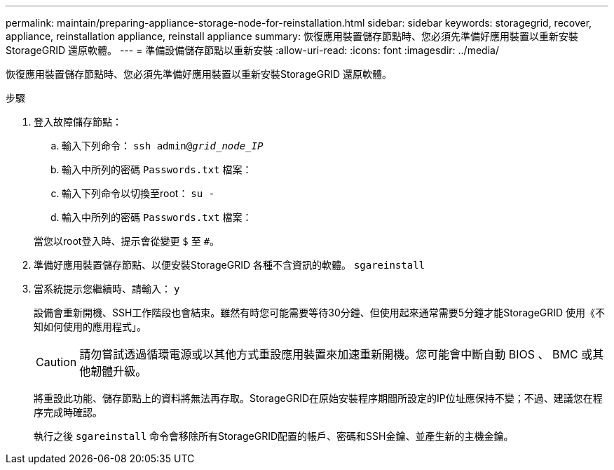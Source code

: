 ---
permalink: maintain/preparing-appliance-storage-node-for-reinstallation.html 
sidebar: sidebar 
keywords: storagegrid, recover, appliance, reinstallation appliance, reinstall appliance 
summary: 恢復應用裝置儲存節點時、您必須先準備好應用裝置以重新安裝StorageGRID 還原軟體。 
---
= 準備設備儲存節點以重新安裝
:allow-uri-read: 
:icons: font
:imagesdir: ../media/


[role="lead"]
恢復應用裝置儲存節點時、您必須先準備好應用裝置以重新安裝StorageGRID 還原軟體。

.步驟
. 登入故障儲存節點：
+
.. 輸入下列命令： `ssh admin@_grid_node_IP_`
.. 輸入中所列的密碼 `Passwords.txt` 檔案：
.. 輸入下列命令以切換至root： `su -`
.. 輸入中所列的密碼 `Passwords.txt` 檔案：


+
當您以root登入時、提示會從變更 `$` 至 `#`。

. 準備好應用裝置儲存節點、以便安裝StorageGRID 各種不含資訊的軟體。 `sgareinstall`
. 當系統提示您繼續時、請輸入： `y`
+
設備會重新開機、SSH工作階段也會結束。雖然有時您可能需要等待30分鐘、但使用起來通常需要5分鐘才能StorageGRID 使用《不知如何使用的應用程式」。

+

CAUTION: 請勿嘗試透過循環電源或以其他方式重設應用裝置來加速重新開機。您可能會中斷自動 BIOS 、 BMC 或其他韌體升級。

+
將重設此功能、儲存節點上的資料將無法再存取。StorageGRID在原始安裝程序期間所設定的IP位址應保持不變；不過、建議您在程序完成時確認。

+
執行之後 `sgareinstall` 命令會移除所有StorageGRID配置的帳戶、密碼和SSH金鑰、並產生新的主機金鑰。


